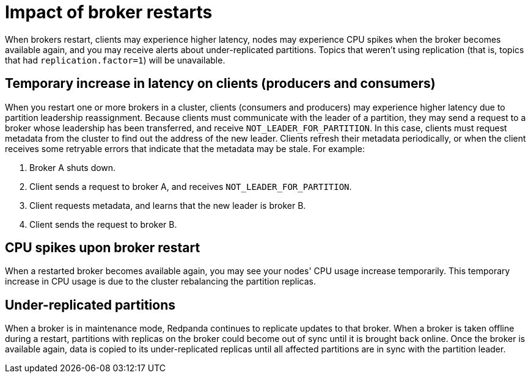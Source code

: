 = Impact of broker restarts

When brokers restart, clients may experience higher latency, nodes may experience CPU spikes when the broker becomes available again, and you may receive alerts about under-replicated partitions. Topics that weren't using replication (that is, topics that had `replication.factor=1`) will be unavailable.

== Temporary increase in latency on clients (producers and consumers)

When you restart one or more brokers in a cluster, clients (consumers and producers) may experience higher latency due to partition leadership reassignment. Because clients must communicate with the leader of a partition, they may send a request to a broker whose leadership has been transferred, and receive `NOT_LEADER_FOR_PARTITION`. In this case, clients must request metadata from the cluster to find out the address of the new leader. Clients refresh their metadata periodically, or when the client receives some retryable errors that indicate that the metadata may be stale. For example:

. Broker A shuts down.
. Client sends a request to broker A, and receives `NOT_LEADER_FOR_PARTITION`.
. Client requests metadata, and learns that the new leader is broker B.
. Client sends the request to broker B.

== CPU spikes upon broker restart

When a restarted broker becomes available again, you may see your nodes' CPU usage increase temporarily. This temporary increase in CPU usage is due to the cluster rebalancing the partition replicas.

== Under-replicated partitions

When a broker is in maintenance mode, Redpanda continues to replicate updates to that broker. When a broker is taken offline during a restart, partitions with replicas on the broker could become out of sync until it is brought back online. Once the broker is available again, data is copied to its under-replicated replicas until all affected partitions are in sync with the partition leader.
